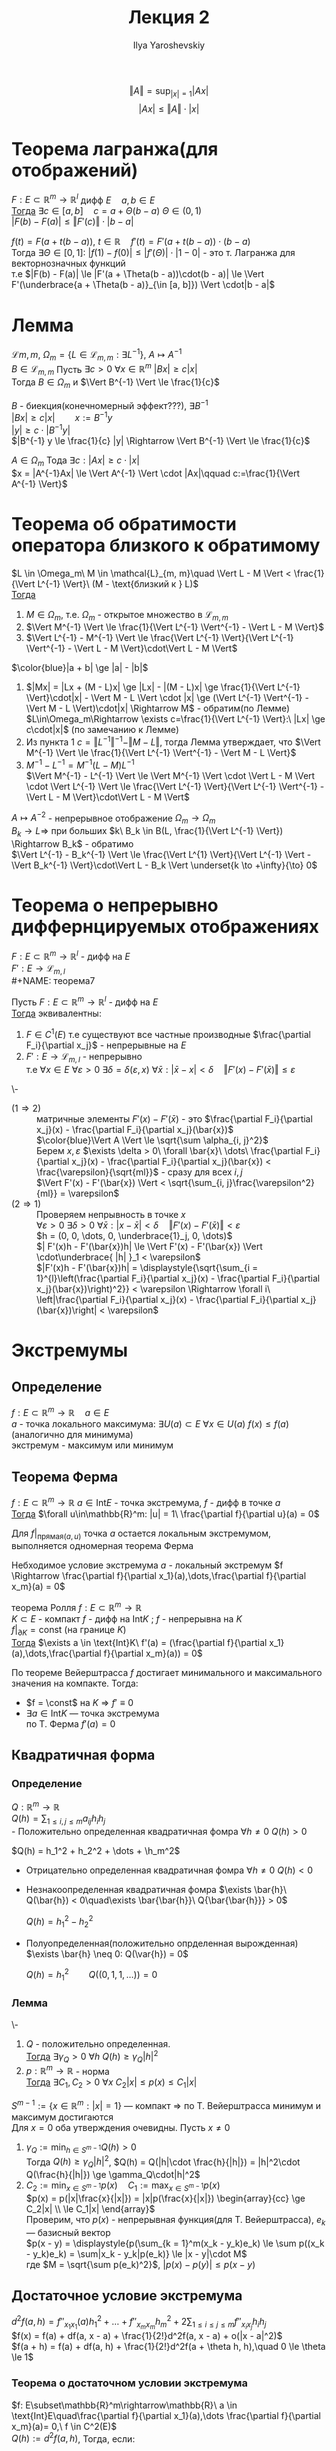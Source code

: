 #+LATEX_CLASS: general
#+TITLE: Лекция 2
#+AUTHOR: Ilya Yaroshevskiy


\[ \Vert A \Vert = \sup_{|x| = 1}|Ax| \]
\[ |Ax| \le \Vert A \Vert \cdot |x| \]

* Теорема лагранжа(для отображений)
#+NAME: теорема5
#+begin_theorem org
$F: E \subset \mathbb{R}^m \rightarrow \mathbb{R}^l$ дифф $E\quad a, b \in E$ \\
_Тогда_ $\exists c \in [a, b]\quad c = a + \Theta(b - a)\ \Theta \in (0, 1)$ \\
$|F(b) - F(a)| \le \Vert F'(c) \Vert \cdot |b - a|$
#+end_theorem
#+NAME: теорема5док
#+begin_proof org
$f(t) = F(a + t(b - a)),\ t\in\mathbb{R}\quad f'(t) = F'(a + t(b - a))\cdot(b - a)$ \\
Тогда $\exists \Theta \in [0, 1]:\ |f(1) - f(0)| \le |f'(\Theta)|\cdot|1 - 0|$ - это т. Лагранжа для векторнозначных функций \\
т.е $|F(b) - F(a)| \le |F'(a + \Theta(b - a))\cdot(b - a)| \le \Vert F'(\underbrace{a + \Theta(b - a)}_{\in [a, b]}) \Vert \cdot|b - a|$
#+end_proof
* Лемма
#+NAME: теорема6лем
#+begin_lemma org
$\mathcal{L}{m, m}$, $\Omega_m = \{L \in \mathcal{L}_{m, m}: \exists L^{-1}\}$, $A \mapsto A^{-1}$ \\
$B \in \mathcal{L}_{m, m}$ Пусть $\exists c > 0\ \forall x \in \mathbb{R}^m\ |Bx| \ge c|x|$ \\
Тогда $B \in \Omega_m$ и $\Vert B^{-1} \Vert \le \frac{1}{c}$
#+end_lemma
#+NAME: теорема6лемдок
#+begin_proof org
$B$ - биекция(конечномерный эффект???), $\exists B^{-1}$ \\
$|Bx| \ge c|x|\qquad x:=B^{-1}y$ \\
$|y| \ge c \cdot |B^{-1}y|$ \\
$|B^{-1} y \le \frac{1}{c} |y| \Rightarrow \Vert B^{-1} \Vert \le \frac{1}{c}$
#+end_proof
#+NAME: теорема6лемприм
#+begin_remark org
$A \in \Omega_m$ Тода $\exists c: |Ax| \ge c\cdot|x|$ \\
$x = |A^{-1}Ax| \le \Vert A^{-1} \Vert \cdot |Ax|\qquad c:=\frac{1}{\Vert A^{-1} \Vert}$
#+end_remark
* Теорема об обратимости оператора близкого к обратимому
#+NAME: теорема6
#+begin_theorem org
$L \in \Omega_m\ M \in \mathcal{L}_{m, m}\quad \Vert L - M \Vert < \frac{1}{\Vert L^{-1} \Vert}\ (M - \text{близкий к } L)$ \\
_Тогда_
1. $M \in \Omega_m$, т.е. $\Omega_m$ - открытое множество в $\mathcal{L}_{m, m}$
2. $\Vert M^{-1} \Vert \le \frac{1}{\Vert L^{-1} \Vert^{-1} - \Vert L - M \Vert}$
3. $\Vert L^{-1} - M^{-1} \Vert \le \frac{\Vert L^{-1} \Vert}{\Vert L^{-1} \Vert^{-1} - \Vert L - M \Vert}\cdot\Vert L - M \Vert$
#+end_theorem
#+NAME: теорема6док
#+begin_proof org
$\color{blue}|a + b| \ge |a| - |b|$
1. $|Mx| = |Lx + (M - L)x| \ge |Lx| - |(M - L)x| \ge \frac{1}{\Vert L^{-1} \Vert}\cdot|x| - \Vert M - L \Vert \cdot |x| \ge (\Vert L^{-1} \Vert^{-1} - \Vert M - L \Vert)\cdot|x| \Rightarrow M$ - обратим(по Лемме) \\
   $L\in\Omega_m\Rightarrow \exists c=\frac{1}{\Vert L^{-1} \Vert}:\ |Lx| \ge c\cdot|x|$ (по замечанию к Лемме)
2. Из пункта 1 $c = \Vert L^{-1} \Vert^{-1} - \Vert M - L \Vert$, тогда Лемма утверждает, что $\Vert M^{-1} \Vert \le \frac{1}{\Vert L^{-1} \Vert^{-1} - \Vert M - L \Vert}$
3. $M^{-1} - L^{-1} = M^{-1}(L - M)L^{-1}$ \\
   $\Vert M^{-1} - L^{-1} \Vert \le \Vert M^{-1} \Vert \cdot \Vert L - M \Vert \cdot \Vert L^{-1} \Vert \le \frac{\Vert L^{-1} \Vert}{\Vert L^{-1} \Vert^{-1} - \Vert L - M \Vert}\cdot\Vert L - M \Vert$
#+end_proof
#+begin_remark org
$A \mapsto A^{-2}$ - непрерывное отображение $\Omega_m \rightarrow \Omega_m$ \\
$B_k \to L \Rightarrow$ при больших $k\ B_k \in B(L, \frac{1}{\Vert L^{-1} \Vert}) \Rightarrow B_k$ - обратимо  \\
$\Vert L^{-1} - B_k^{-1} \Vert \le \frac{\Vert L^{1} \Vert}{\Vert L^{-1} \Vert - \Vert B_k^{-1} \Vert}\cdot\Vert L - B_k \Vert \underset{k \to +\infty}{\to} 0$
#+end_remark
* Теорема о непрерывно диффернцируемых отображениях
$F: E \subset \mathbb{R}^m \rightarrow \mathbb{R}^l$ - дифф на $E$ \\
$F': E \rightarrow \mathcal{L}_{m, l}$ \\
#+NAME: теорема7
#+begin_theorem org
Пусть $F: E \subset \mathbb{R}^m \rightarrow \mathbb{R}^l$ - дифф на $E$ \\
_Тогда_ эквивалентны:
1. $F \in C^1(E)$ т.е существуют все частные производные $\frac{\partial F_i}{\partial x_j}$ - непрерывные на $E$
2. $F': E \rightarrow \mathcal{L}_{m, l}$ - непрерывно \\
   т.е $\forall x \in E\ \forall \varepsilon > 0\ \exists \delta = \delta(\varepsilon, x)\ \forall \bar{x}: |\bar{x} - x| < \delta\quad \Vert F'(x) - F'(\bar{x}) \Vert \le \varepsilon$
#+end_theorem
#+NAME: теорема7док
#+begin_proof org
\-
- ($1 \Rightarrow 2$) :: 
  матричные элементы $F'(x) - F'(\bar{x})$ - это $\frac{\partial F_i}{\partial x_j}(x) - \frac{\partial F_i}{\partial x_j}(\bar{x})$ \\
  $\color{blue}\Vert A \Vert \le \sqrt{\sum \alpha_{i, j}^2}$ \\
  Берем $x, \varepsilon$ $\exists \delta > 0\ \forall \bar{x}\ \dots\ \frac{\partial F_i}{\partial x_j}(x) - \frac{\partial F_i}{\partial x_j}(\bar{x}) < \frac{\varepsilon}{\sqrt{ml}}$ - сразу для всех $i, j$ \\
  $\Vert F'(x) - F'(\bar{x}) \Vert < \sqrt{\sum_{i, j}\frac{\varepsilon^2}{ml}} = \varepsilon$
- ($2 \Rightarrow 1$) :: 
  Проверяем непрывность в точке $x$ \\
  $\forall \varepsilon > 0\ \exists \delta > 0\ \forall \bar{x}: |x - \bar{x}| < \delta\quad \Vert F'(x) - F'(\bar{x}) \Vert < \varepsilon$ \\
  $h = (0, 0, \dots, 0, \underbrace{1}_j, 0, \dots)$ \\
  $| F'(x)h - F'(\bar{x})h| \le \Vert F'(x) - F'(\bar{x}) \Vert \cdot\underbrace{ |h| }_1 < \varepsilon$ \\
  $|F'(x)h - F'(\bar{x})h| = \displaystyle{\sqrt{\sum_{i = 1}^{l}\left(\frac{\partial F_i}{\partial x_j}(x) - \frac{\partial F_i}{\partial x_j}(\bar{x})\right)^2}} < \varepsilon \Rightarrow \forall i\ \left|\frac{\partial F_i}{\partial x_j}(x) - \frac{\partial F_i}{\partial x_j}(\bar{x})\right| < \varepsilon$ 
#+end_proof

* Экстремумы
** Определение
#+NAME: определение6
#+begin_definition org
$f: E \subset \mathbb{R}^m \rightarrow \mathbb{R}\quad a \in E$ \\
$a$ - точка локального максимума: $\exists U(a) \subset E\ \forall x \in U(a)\ f(x) \le f(a)$ (аналогично для минимума) \\
экстремум - максимум или минимум
#+end_definition

** Теорема Ферма
#+NAME: теорема8
#+begin_theorem org
$f: E \subset \mathbb{R}^m \rightarrow \mathbb{R}\ a \in \text{Int} E$ - точка экстремума, $f$ - дифф в точке $a$ \\
_Тогда_ $\forall u\in\mathbb{R}^m: |u| = 1\ \frac{\partial f}{\partial u}(a) = 0$
#+end_theorem
#+NAME: теорема8док
#+begin_proof org
Для $f|_{\text{прямая}(a, u)}$ точка $a$ остается локальным экстремумом, выполняется одномерная теорема Ферма
#+end_proof
#+NAME: теорема8след1
#+begin_corollary org
Небходимое условие экстремума $a$ - локальный экстремум $f \Rightarrow \frac{\partial f}{\partial x_1}(a),\dots,\frac{\partial f}{\partial x_m}(a) = 0$
#+end_corollary
#+NAME: теорема8след2
#+begin_corollary org
теорема Ролля $f: E \subset \mathbb{R}^m \rightarrow \mathbb{R}$ \\
$K \subset E$ - компакт $f$ - дифф на $\text{Int}K$ ; $f$ - непрерывна на $K$ \\
$f|_{\partial K} = \text{const}$ (на границе $K$) \\
_Тогда_ $\exists a \in \text{Int}K\ f'(a) = (\frac{\partial f}{\partial x_1}(a),\dots,\frac{\partial f}{\partial x_m}(a)) = 0$
#+end_corollary
#+NAME: теорема8след2док
#+begin_proof org
По теореме Вейерштрасса $f$ достигает минимального и максимального значения на компакте. Тогда:
- $f = \const$ на $K$ \Rightarrow $f' \equiv 0$
- $\exists a \in \text{Int}K$ --- точка экстремума \\
  по Т. Ферма $f'(a) = 0$
#+end_proof
** Квадратичная форма
*** Определение
#+NAME: определение5
#+begin_definition org
$Q: \mathbb{R}^m \rightarrow \mathbb{R}$ \\
$Q(h) = \displaystyle{\sum_{1 \le i,j \le m}a_{ij}h_ih_j}$ \\
- Положительно определенная квадратичная фомра $\forall h \neq 0\ Q(h) > 0$
  #+begin_examp org
  $Q(h) = h_1^2 + h_2^2 + \dots + \h_m^2$
  #+end_examp
- Отрицательно определенная квадратичная фомра $\forall h \neq 0\ Q(h) < 0$
- Незнакоопределенная квадратичная фомра $\exists \bar{h}\ Q(\bar{h}) < 0\quad\exists \bar{\bar{h}}\ Q{\bar{\bar{h}}} > 0$
  #+begin_examp org
  $Q(h) = h_1^2 - h_2^2$
  #+end_examp
- Полуопределенная(положительно опрделенная вырожденная) $\exists \bar{h} \neq 0: Q(\var{h}) = 0$
  #+begin_examp org
  $Q(h) = h_1^2\qquad Q((0, 1, 1, \dots)) = 0$
  #+end_examp
#+end_definition

*** Лемма
#+NAME: теорема9
#+begin_lemma org
\-
1. $Q$ - положительно определенная. \\
   _Тогда_ $\exists \gamma_Q > 0\ \forall h\ Q(h) \ge \gamma_Q|h|^2$
2. $p: \mathbb{R}^m \rightarrow \mathbb{R}$ - норма \\
   _Тогда_ $\exists C_1, C_2 > 0\ \forall x\ C_2|x| \le p(x) \le C_1|x|$
#+end_lemma
#+NAME: теорема9док
#+begin_proof org
$S^{m - 1}:=\{x\in\mathbb{R}^m: |x| = 1\}$ --- компакт \Rightarrow по Т. Вейерштрасса
минимум и максимум достигаются \\
Для $x = 0$ оба утверждения очевидны. Пусть $x \neq 0$
1. $\gamma_Q := \displaystyle{\min_{h \in S^{m - 1}} Q(h)} > 0$ \\
   Тогда $Q(h) \ge \gamma_Q|h|^2$, $Q(h) = Q(|h|\cdot \frac{h}{|h|}) = |h|^2\cdot Q(\frac{h}{|h|}) \ge \gamma_Q\cdot|h|^2$ \\
2. $C_2 := \displaystyle{\min_{x\in S^{m - 1}}p(x)}\quad C_1 := \displaystyle{\max_{x\in S^{m - 1}}p(x)}$ \\
   $p(x) = p(|x|\frac{x}{|x|}) = |x|p(\frac{x}{|x|}) \begin{array}{cc} \ge C_2|x| \\ \le C_1|x| \end{array}$ \\
   Проверим, что $p(x)$ - непрерывная функция(для Т. Вейерштрасса), $e_k$ --- базисный вектор \\
   $p(x - y) = \displaystyle{p(\sum_{k = 1}^m(x_k - y_k)e_k) \le \sum p((x_k - y_k)e_k) = \sum|x_k - y_k|p(e_k)} \le |x - y|\cdot M$ \\
   где $M = \sqrt{\sum p(e_k)^2}$, $|p(x) - p(y)| \le p(x - y)$
#+end_proof
** Достаточное условие экстремума
$d^2f(a, h) = \displaystyle{f''_{x_1x_1}(a)h_1^2 + \dots + f''_{x_mx_m}h_m^2 + 2\sum_{1 \le i \le j \le m} f''_{x_ix_j}h_ih_j}$ \\
$f(x) = f(a) + df(a, x - a) + \frac{1}{2!}d^2f(a, x - a) + o(|x - a|^2)$ \\
$f(a + h) = f(a) + df(a, h) + \frac{1}{2!}d^2f(a + \theta h, h),\quad 0 \le \theta \le 1$
*** Теорема о достаточном условии экстремума
#+NAME: теорема10
#+begin_theorem org
$f: E\subset\mathbb{R}^m\rightarrow\mathbb{R}\ a \in \text{Int}E\quad\frac{\partial f}{\partial x_1}(a),\dots \frac{\partial f}{\partial x_m}(a)= 0,\ f \in C^2(E)$ \\
$Q(h) := d^2f(a, h)$, Тогда, если:
- $Q(h)$ - положительно определено, то $a$ - точка локального минимума
- $Q(h)$ - отрицательно определено, то $a$ - локальный максимум
- $Q(h)$ - незнакоопределено, то $a$ - не экстремум
- $Q(h)$ - полож/отриц вырожденная - недостаточно информации
#+end_theorem
#+NAME: теорема10док
#+begin_proof org
\-
- Для положит. опр. \\
  $f(a + h) - f(a) = \frac{1}{2}d^2f(a + \theta h, h) =$ \\
  $= \displaystyle{\frac{1}{2}\Bigg(Q(h) + \bigg(\sum_{i=1}^m \Big(\underbrace{f''_{x_ix_i}(a + \theta h) - f''_{x_ix_i}(a)}_{\text{б.м}\ h \to 0}\Big)\underbrace{h_i^2}_{\le |h|^2} + 2\sum_{i < j}\Big(\underbrace{f''_{x_ix_j}(a + \theta h) - f''_{x_ix_j}(a)}_{\text{б.м}}\Big)\underbrace{h_ih_j}_{\le |h|^2}\bigg)\Bigg)}$ \\
  $f(a + h) - f(a) \ge \frac{1}{2}(\gamma_Q|h|^2 - \frac{\gamma_Q}{2}|h|^2) \ge \frac{1}{4}\gamma_Q|h|^2 > 0$ \\
- Для отр. опр аналогично \\
- $\sphericalangle\bar{h}\quad Q(\bar{h}) > 0\quad f(a + t\bar{h}) - f(a) = \frac{1}{2}d^2f(a + \Theta t \bar{h}, \bar{h})t^2 =$ \\
  $= \displaystyle{\frac{1}{2}\Bigg(t^2Q(\bar{h}) + t^2\bigg(\underbrace{\sum \Big(f''_{x_ix_i}(a + \Theta t h) - f''_{x_ix_i}(a)\Big)\bar{h_i}^2 + 2\sum_{i < j}\Big(\dots\Big)}_{\text{б.м при } t \to 0}\bigg)\Bigg)} \ge$ \\
  $\ge \frac{1}{2}t^2(Q(h) - \frac{1}{2}Q(h)) > 0$, т.е $f(a + t\bar{h}) > f(a)$, при $t \to 0$ \\
  Аналогично $f(a + t\bar{\bar{h}}) < f(a)$, при малых $t$ \\
- Докажем примером: $f(x_1, x_2, \dots) = x_1^2 - x_2^4 - x_3^4 - \dots\quad f'_{x_1}(a) = 0,\ f'_{x_2} = 0$ \\
  $\bar{f}(x_1, x_2, \dots) = x_1^2 + x_2^4 + x_3^4 + \dots\quad d^2f(a, h) = 2h_1^2,\ d^2\bar{f}(a, h) = 2h_1^2$ \\
  $a = (0, 0, 0, \dots)$ \\
  $f$ - не имеет экстремума в точке $a$ \\
  $\bar{f}$ - имеет минимум в точке $a$
#+end_proof
#+begin_remark org
Если $f$ как в теореме, $d^2f(a, h)$ - положительно определенный вырожденный $\Rightarrow\ a$ - не точка локального максимума
#+end_remark
 
  
  

